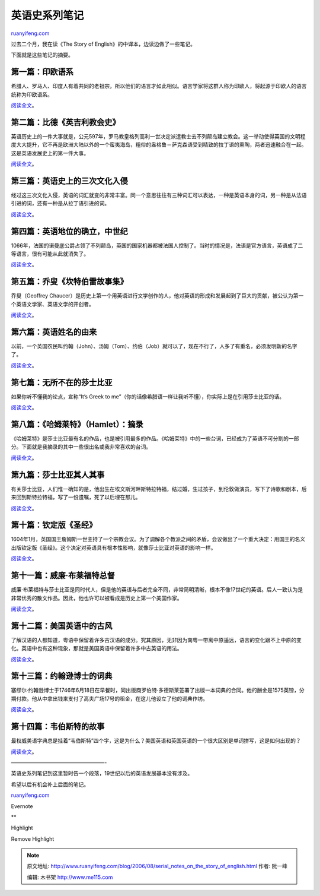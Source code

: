 .. _200608_serial_notes_on_the_story_of_english:

英语史系列笔记
=================================

`ruanyifeng.com <http://www.ruanyifeng.com/blog/2006/08/serial_notes_on_the_story_of_english.html>`__

过去二个月，我在读《The Story of English》的中译本，边读边做了一些笔记。

下面就是这些笔记的摘要。

第一篇：印欧语系
~~~~~~~~~~~~~~~~

希腊人、罗马人、印度人有着共同的老祖宗，所以他们的语言才如此相似。语言学家将这群人称为印欧人，将起源于印欧人的语言统称为印欧语系。

`阅读全文 <http://www.ruanyifeng.com/blog/2006/07/indo_european_family.html>`__\ 。

第二篇：比德《英吉利教会史》
~~~~~~~~~~~~~~~~~~~~~~~~~~~~

英语历史上的一件大事就是，公元597年，罗马教皇格列高利一世决定派遣教士去不列颠岛建立教会。这一举动使得英国的文明程度大大提升，它不再是欧洲大陆以外的一个蛮夷海岛，粗俗的盎格鲁－萨克森语受到精致的拉丁语的熏陶，两者迅速融合在一起。这是英语发展史上的第一件大事。

`阅读全文 <http://www.ruanyifeng.com/blog/2006/07/ecclesiastical_history_of_the_english_people.html>`__\ 。

第三篇：英语史上的三次文化入侵
~~~~~~~~~~~~~~~~~~~~~~~~~~~~~~

经过这三次文化入侵，英语的词汇就变的非常丰富。同一个意思往往有三种词汇可以表达，一种是英语本身的词，另一种是从法语引进的词，还有一种是从拉丁语引进的词。

`阅读全文 <http://www.ruanyifeng.com/blog/2006/07/post_260.html>`__\ 。

第四篇：英语地位的确立，中世纪
~~~~~~~~~~~~~~~~~~~~~~~~~~~~~~

1066年，法国的诺曼底公爵占领了不列颠岛，英国的国家机器都被法国人控制了。当时的情况是，法语是官方语言，英语成了二等语言，很有可能从此就消失了。

`阅读全文 <http://www.ruanyifeng.com/blog/2006/07/post_261.html>`__\ 。

第五篇：乔叟《坎特伯雷故事集》
~~~~~~~~~~~~~~~~~~~~~~~~~~~~~~

乔叟（Geoffrey
Chaucer）是历史上第一个用英语进行文学创作的人，他对英语的形成和发展起到了巨大的贡献，被公认为第一个英语文学家、英语文学的开创者。

`阅读全文 <http://www.ruanyifeng.com/blog/2006/07/geoffrey_chaucer.html>`__\ 。

第六篇：英语姓名的由来
~~~~~~~~~~~~~~~~~~~~~~

以前，一个英国农民叫约翰（John）、汤姆（Tom）、约伯（Job）就可以了，现在不行了，人多了有重名，必须发明新的名字了。

`阅读全文 <http://www.ruanyifeng.com/blog/2006/07/post_264.html>`__\ 。

第七篇：无所不在的莎士比亚
~~~~~~~~~~~~~~~~~~~~~~~~~~

如果你听不懂我的论点，宣称“It’s Greek to
me”（你的话像希腊语一样让我听不懂），你实际上是在引用莎士比亚的话。

`阅读全文 <http://www.ruanyifeng.com/blog/2006/07/post_265.html>`__\ 。

第八篇：《哈姆莱特》（Hamlet）：摘录
~~~~~~~~~~~~~~~~~~~~~~~~~~~~~~~~~~~~

《哈姆莱特》是莎士比亚最有名的作品，也是被引用最多的作品。《哈姆莱特》中的一些台词，已经成为了英语不可分割的一部分。下面就是我摘录的其中一些很出名或我非常喜欢的台词。

`阅读全文 <http://www.ruanyifeng.com/blog/2006/07/hamlet_1.html>`__\ 。

第九篇：莎士比亚其人其事
~~~~~~~~~~~~~~~~~~~~~~~~

有关莎士比亚，人们惟一确知的是，他出生在埃文斯河畔斯特拉特福，结过婚，生过孩子，到伦敦做演员，写下了诗歌和剧本，后来回到斯特拉特福，写了一份遗嘱，死了以后埋在那儿。

`阅读全文 <http://www.ruanyifeng.com/blog/2006/07/william_shakespeare.html>`__\ 。

第十篇：钦定版《圣经》
~~~~~~~~~~~~~~~~~~~~~~

1604年1月，英国国王詹姆斯一世主持了一个宗教会议。为了调解各个教派之间的矛盾，会议做出了一个重大决定：用国王的名义出版钦定版《圣经》。这个决定对英语具有根本性影响，就像莎士比亚对英语的影响一样。

`阅读全文 <http://www.ruanyifeng.com/blog/2006/07/king_james_bible.html>`__\ 。

第十一篇：威廉·布莱福特总督
~~~~~~~~~~~~~~~~~~~~~~~~~~~

威廉·布莱福特与莎士比亚是同时代人，但是他的英语与后者完全不同，非常简明清晰，根本不像17世纪的英语。后人一致认为是非常优秀的散文作品。因此，他也许可以被看成是历史上第一个美国作家。

`阅读全文 <http://www.ruanyifeng.com/blog/2006/07/william_bradford.html>`__\ 。

第十二篇：美国英语中的古风
~~~~~~~~~~~~~~~~~~~~~~~~~~

了解汉语的人都知道，粤语中保留着许多古汉语的成分。究其原因，无非因为南粤一带离中原遥远，语言的变化跟不上中原的变化。英语中也有这种现象，那就是美国英语中保留着许多中古英语的用法。

`阅读全文 <http://www.ruanyifeng.com/blog/2006/07/archaic_usages_in_american_english.html>`__\ 。

第十三篇：约翰逊博士的词典
~~~~~~~~~~~~~~~~~~~~~~~~~~

塞缪尔·约翰逊博士于1746年6月18日在早餐时，同出版商罗伯特·多德斯莱签署了出版一本词典的合同。他的酬金是1575英镑，分期付款。他从中拿出钱来支付了高夫广场17号的租金，在这儿他设立了他的词典作坊。

`阅读全文 <http://www.ruanyifeng.com/blog/2006/07/samuel_johnson.html>`__\ 。

第十四篇：韦伯斯特的故事
~~~~~~~~~~~~~~~~~~~~~~~~

最权威美语字典总是挂着“韦伯斯特”四个字，这是为什么？美国英语和英国英语的一个很大区别是单词拼写，这是如何出现的？

`阅读全文 <http://www.ruanyifeng.com/blog/2006/02/post_175.html>`__\ 。

——————————————————-

英语史系列笔记到这里暂时告一个段落，19世纪以后的英语发展基本没有涉及。

希望以后有机会补上后面的笔记。

`ruanyifeng.com <http://www.ruanyifeng.com/blog/2006/08/serial_notes_on_the_story_of_english.html>`__

Evernote

**

Highlight

Remove Highlight

.. note::
    原文地址: http://www.ruanyifeng.com/blog/2006/08/serial_notes_on_the_story_of_english.html 
    作者: 阮一峰 

    编辑: 木书架 http://www.me115.com